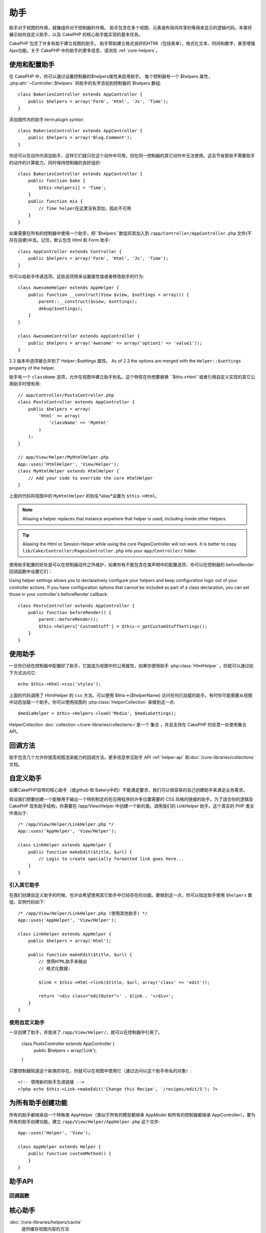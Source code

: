 助手
#######


助手对于视图的作用，就像组件对于控制器的作用。 助手包含在多个视图、元素或布局间共享的等用来显示的逻辑代码。本章将展示如何自定义助手，以及 CakePHP 的核心助手能实现的基本任务。

CakePHP 包含了许多有助于建立视图的助手。 助手帮助建立格式良好的HTMl（包括表单），格式化文本、时间和数字，甚至增强Ajax功能。关于 CakePHP 中的助手的更多信息，请浏览 :ref:`core-helpers`。


.. _configuring-helpers:

使用和配置助手
=============================

在 CakePHP 中，你可以通过设置控制器的$helpers属性来启用助手。 每个控制器有一个 $helpers 属性， :php:attr:`~Controller::$helpers` 将助手的名字添加到控制器的 $helpers 数组::

    class BakeriesController extends AppController {
        public $helpers = array('Form', 'Html', 'Js', 'Time');
    }

添加插件内的助手:term:`plugin syntax`::

    class BakeriesController extends AppController {
        public $helpers = array('Blog.Comment');
    }

你还可以在动作内添加助手，这样它们就只在这个动作中可用，但在同一控制器的其它动作中无法使用。这会节省那些不需要助手的动作的计算能力，同时保持控制器的良好组织::

    class BakeriesController extends AppController {
        public function bake {
            $this->helpers[] = 'Time';
        }
        public function mix {
            // Time helper在这里没有添加，因此不可用
        }
    }

如果需要在所有的控制器中使用一个助手，把``$helpers``数组将其加入到 ``/app/Controller/AppController.php`` 文件(不存在自建)中去。记住，默认包含 Html 和 Form 助手::

    class AppController extends Controller {
        public $helpers = array('Form', 'Html', 'Js', 'Time');
    }

你可以给助手传递选项。这些选项用来设置属性值或者修改助手的行为::

    class AwesomeHelper extends AppHelper {
        public function __construct(View $view, $settings = array()) {
            parent::__construct($view, $settings);
            debug($settings);
        }
    }

    class AwesomeController extends AppController {
        public $helpers = array('Awesome' => array('option1' => 'value1'));
    }

2.3 版本中选项被合并到了 Helper::$settings 属性。
As of 2.3 the options are merged with the ``Helper::$settings`` property of
the helper.

助手有一个 ``className`` 选项，允许在视图中建立助手别名。这个特性在你想要替换 ``$this->Html``或者引用自定义实现的其它公用助手时很有用::

    // app/Controller/PostsController.php
    class PostsController extends AppController {
        public $helpers = array(
            'Html' => array(
                'className' => 'MyHtml'
            )
        );
    }

    // app/View/Helper/MyHtmlHelper.php
    App::uses('HtmlHelper', 'View/Helper');
    class MyHtmlHelper extends HtmlHelper {
        // Add your code to override the core HtmlHelper
    }

上面的代码将视图中的 ``MyHtmlHelper`` 的别名*alias*设置为 ``$this->Html``。


.. 注解::
    为助手定义别名将在所有使用别名的位置替换其实例，包括在其它助手中。

.. note::
    Aliasing a helper replaces that instance anywhere that helper is used,
    including inside other Helpers.

.. 技巧::
    在使用核心的 PagesController 时，为 Html 或者 Session 助手定义别名将无法工作。 最好是将lib/Cake/Controller/PagesController.php 复制到 app/Controller/ 目录。

.. tip::
    Aliasing the Html or Session Helper while using the core PagesController
    will not work. It is better to copy
    ``lib/Cake/Controller/PagesController.php`` into your ``app/Controller/``
    folder.

使用助手配置的好处是可以在控制器动作之外维护，如果你有不能包含在类声明中的配置选项，你可以在控制器的 beforeRender 回调函数中设置它们：

Using helper settings allows you to declaratively configure your helpers and
keep configuration logic out of your controller actions.  If you have
configuration options that cannot be included as part of a class declaration,
you can set those in your controller's beforeRender callback::

    class PostsController extends AppController {
        public function beforeRender() {
            parent::beforeRender();
            $this->helpers['CustomStuff'] = $this->_getCustomStuffSettings();
        }
    }

使用助手
=============
一旦你已经在控制器中配置好了助手，它就成为视图中的公用属性，如果你使用助手 :php:class:`HtmlHelper` ，你就可以通过如下方式访问它::

    echo $this->Html->css('styles');

上面的代码调用了 HtmlHelper 的 ``css`` 方法。可以使用 $this->{$helperName} 访问任何已加载的助手。有时你可能需要从视图中动态加载一个助手。你可以使用视图的 :php:class:`HelperCollection` 来做到这一点::

    $mediaHelper = $this->Helpers->load('Media', $mediaSettings);

HelperCollection :doc:`collection </core-libraries/collections>`是一个 集合 ，并且支持在 CakePHP 的任意一处使用集合 API。

回调方法
================
助手包含几个允许你提高视图渲染能力的回调方法。更多信息参见助手 API :ref:`helper-api` 和:doc:`/core-libraries/collections`文档。

自定义助手
================

如果CakePHP自带的核心助手（或github 和 Bakery中的）不能满足要求，我们可以很容易的自己创建助手来满足业务需求。

假设我们想要创建一个能够用于输出一个特别制定的在应用程序的许多位置需要的 CSS 风格的链接的助手。为了适合你的逻辑及 CakePHP 现有助手结构，你需要在 /app/View/Helper 中创建一个新的类。调用我们的 LinkHelper 助手。这个真实的 PHP 类文件类似于::

    /* /app/View/Helper/LinkHelper.php */
    App::uses('AppHelper', 'View/Helper');

    class LinkHelper extends AppHelper {
        public function makeEdit($title, $url) {
            // Logic to create specially formatted link goes here...
        }
    }

.. 注解::

    助手必须继承 ``AppHelper` 或者 :php:class:`Helper`，也可以使用 :ref:`helper-api` 实现全部回调。

引入其它助手
-----------------------
在我们创建自定义助手的时候，也许会希望使用其它助手中已经存在的功能。要做到这一点，你可以指定助手使用 ``$helpers`` 数组，实例代码如下::

    /* /app/View/Helper/LinkHelper.php (使用其他助手) */
    App::uses('AppHelper', 'View/Helper');

    class LinkHelper extends AppHelper {
        public $helpers = array('Html');

        public function makeEdit($title, $url) {
            // 使用HTML助手来输出
            // 格式化数据:

            $link = $this->Html->link($title, $url, array('class' => 'edit'));

            return '<div class="editOuter">' . $link . '</div>';
        }
    }


.. _using-helpers:

使用自定义助手
-----------------

一旦创建了助手，并放进了 ``/app/View/Helper/``，就可以在控制器中引用了。

    class PostsController extends AppController {
        public $helpers = array('Link');
    }

只要控制器知道这个新类的存在，你就可以在视图中使用它（通过访问以这个助手命名的对象）::

    <!-- 使用新的助手生成链接 -->
    <?php echo $this->Link->makeEdit('Change this Recipe', '/recipes/edit/5'); ?>


为所有助手创建功能
======================================

所有的助手都继承自一个特殊类 AppHelper（类似于所有的模型都继承 AppModel 和所有的控制器都继承 AppController）。要为所有的助手创建功能，建立 ``/app/View/Helper/AppHelper.php`` 这个文件::

    App::uses('Helper', 'View');

    class AppHelper extends Helper {
        public function customMethod() {
        }
    }


.. _helper-api:

助手API
==========

.. php:class:: Helper

    所有助手的基类。提供了大量的实用方法和功能加载其他帮手。

.. php:method:: webroot($file)

    解析一个文件名到应用程序的 web 根目录。如果有主题被使用并且此文件在当前主题的 web 根目录中存在，将返回这个主题文件的路径。

.. php:method:: url($url, $full = false)

    创建一个 HTML 转义 URL，委托给 :php:meth:`Router::url()` 方法。

.. php:method:: value($options = array(), $field = null, $key = 'value')

    Get the value for a given input name.

.. php:method:: domId($options = null, $id = 'id')

    为当前所选的区域生成一个驼峰命名的 id 值，在 AppHelper 中覆盖这个方法将改变CakePHP默认生成ID属性的方式。

回调函数
---------

.. php:method:: beforeRenderFile($viewFile)

    每个视图文件被渲染前调用。 包括元素、视图、父视图和布局。

.. php:method:: afterRenderFile($viewFile, $content)

    每个视图文件被渲染后调用。包括元素、视图、父视图和布局。通过传入$content参数，可以改变默认的渲染给浏览器的内容。

    Is called after each view file is rendered.  This includes elements, views,
    parent views and layouts.  A callback can modify and return ``$content`` to
    change how the rendered content will be displayed in the browser.

.. php:method:: beforeRender($viewFile)

    在控制器的beforeRender方法之后和在控制器渲染视图和布局之前被调用，接收布局文件名作为其参数。

.. php:method:: afterRender($viewFile)

    视图渲染之后但布局渲染之前调用

.. php:method:: beforeLayout($layoutFile)

    布局渲染开始之前调用。接收布局文件名作为其参数。

.. php:method:: afterLayout($layoutFile)

    布局渲染完成之后调用。接收布局文件名作为其参数。

核心助手
============

:doc:`/core-libraries/helpers/cache`
    提供缓存视图内容的方法
:doc:`/core-libraries/helpers/form`
    提供便捷创建HTML表单的方法
:doc:`/core-libraries/helpers/html`
    提供便捷创建格式良好的HTML标签
:doc:`/core-libraries/helpers/js`
    提供创建兼容各种 Javascript库的方法
:doc:`/core-libraries/helpers/number`
    格式化数字和货币
:doc:`/core-libraries/helpers/paginator`
    模型数据分页和排序
:doc:`/core-libraries/helpers/rss`
    便捷输出 RSS feed XML 数据
:doc:`/core-libraries/helpers/session`
    操作Session
:doc:`/core-libraries/helpers/text`
    漂亮的链接、高亮、智能字符截断处理
:doc:`/core-libraries/helpers/time`
    时间检测（如判断某个日期是否是明年），漂亮的字符串格式化（如显示为"today, 10:30 am"）和时区转换



.. meta::
    :title lang=zh: Helpers
    :keywords lang=zh: php class,time function,presentation layer,processing power,ajax,markup,array,functionality,logic,syntax,elements,cakephp,plugins
